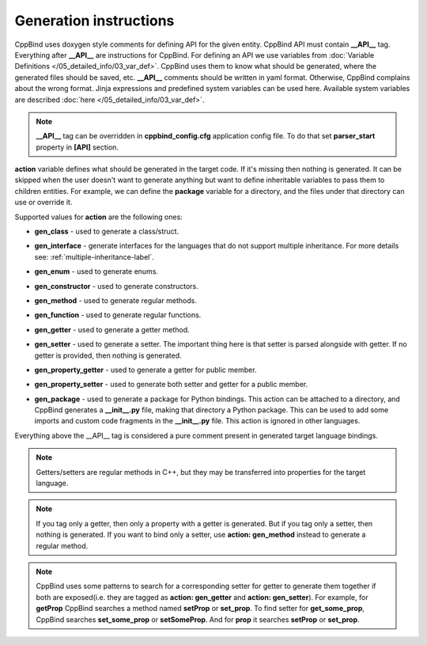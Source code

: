 Generation instructions
^^^^^^^^^^^^^^^^^^^^^^^

CppBind uses doxygen style comments for defining API for the given entity.
CppBind API must contain **__API__** tag. Everything after **__API__** are instructions for CppBind.
For defining an API we use variables from :doc:`Variable Definitions </05_detailed_info/03_var_def>`.
CppBind uses them to know what should be generated, where the generated files should be saved, etc.
**__API__** comments should be written in yaml format. Otherwise, CppBind complains about the wrong format.
Jinja expressions and predefined system variables can be used here. Available system variables are described :doc:`here </05_detailed_info/03_var_def>`.

.. note::
    **__API__** tag can be overridden in **cppbind_config.cfg** application config file. To do that set **parser_start** property in **[API]** section.

**action** variable defines what should be generated in the target code.
If it's missing then nothing is generated.
It can be skipped when the user doesn't want to generate anything but want to define inheritable variables to pass them to children entities.
For example, we can define the **package** variable for a directory, and the files under that directory can use or override it.

Supported values for **action** are the following ones:

* **gen_class** - used to generate a class/struct.

* **gen_interface** - generate interfaces for the languages that do not support multiple inheritance. For more details see: :ref:`multiple-inheritance-label`.

* **gen_enum** - used to generate enums.

* **gen_constructor** - used to generate constructors.

* **gen_method** - used to generate regular methods.

* **gen_function** - used to generate regular functions.

* **gen_getter** - used to generate a getter method.

* **gen_setter** - used to generate a setter. The important thing here is that setter is parsed alongside with getter. If no getter is provided, then nothing is generated.

* **gen_property_getter** - used to generate a getter for public member.

* **gen_property_setter** - used to generate both setter and getter for a public member.

* | **gen_package** - used to generate a package for Python bindings. This action can be attached to a directory, and CppBind
                      generates a **__init__.py** file, making that directory a Python package. This can be used to add some imports
                      and custom code fragments in the **__init__.py** file. This action is ignored in other languages.


Everything above the __API__ tag is considered a pure comment present in generated target language bindings.

.. note::
    Getters/setters are regular methods in C++, but they may be transferred into properties for the target language.

.. note::
    If you tag only a getter, then only a property with a getter is generated.
    But if you tag only a setter, then nothing is generated.
    If you want to bind only a setter, use **action: gen_method** instead to generate a regular method.

.. note::
    CppBind uses some patterns to search for a corresponding setter for getter to generate them together if both are
    exposed(i.e. they are tagged as **action: gen_getter** and **action: gen_setter**).
    For example, for **getProp** CppBind searches a method named **setProp** or **set_prop**. To find setter for **get_some_prop**, CppBind
    searches **set_some_prop** or **setSomeProp**. And for **prop** it searches **setProp** or **set_prop**.
